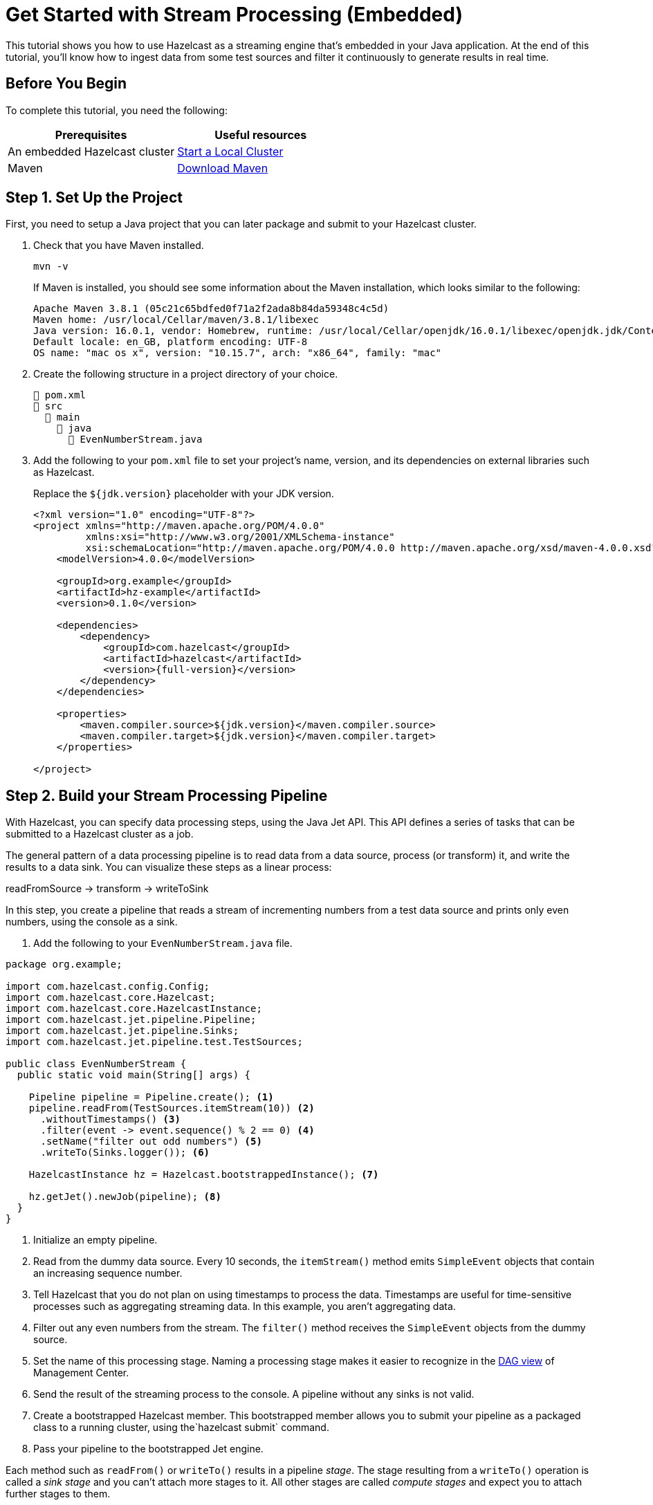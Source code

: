 = Get Started with Stream Processing (Embedded)
:description: This tutorial shows you how to use Hazelcast as a streaming engine that's embedded in your Java application. At the end of this tutorial, you'll know how to ingest data from some test sources and filter it continuously to generate results in real time.

{description}

== Before You Begin

To complete this tutorial, you need the following:

[cols="1a,1a"]
|===
|Prerequisites|Useful resources

|An embedded Hazelcast cluster 
|xref:getting-started:get-started-java.adoc[Start a Local Cluster]
|Maven
|link:https://maven.apache.org/download.cgi[Download Maven]

|===

== Step 1. Set Up the Project

First, you need to setup a Java project that you can later package and submit to your Hazelcast cluster.

. Check that you have Maven installed.
+
```bash
mvn -v
```
+
If Maven is installed, you should see some information about the Maven installation, which looks similar to the following:
+
```
Apache Maven 3.8.1 (05c21c65bdfed0f71a2f2ada8b84da59348c4c5d)
Maven home: /usr/local/Cellar/maven/3.8.1/libexec
Java version: 16.0.1, vendor: Homebrew, runtime: /usr/local/Cellar/openjdk/16.0.1/libexec/openjdk.jdk/Contents/Home
Default locale: en_GB, platform encoding: UTF-8
OS name: "mac os x", version: "10.15.7", arch: "x86_64", family: "mac"
```

. Create the following structure in a project directory of your choice.
+
----
📄 pom.xml
📂 src
  📂 main
    📂 java
      📄 EvenNumberStream.java
----

. Add the following to your `pom.xml` file to set your project’s name, version, and its dependencies on external libraries such as Hazelcast.
+
Replace the `${jdk.version}` placeholder with your JDK version.
+
ifdef::snapshot[]
[source,xml,subs="attributes+"]
----
<?xml version="1.0" encoding="UTF-8"?>
<project xmlns="http://maven.apache.org/POM/4.0.0"
         xmlns:xsi="http://www.w3.org/2001/XMLSchema-instance"
         xsi:schemaLocation="http://maven.apache.org/POM/4.0.0 http://maven.apache.org/xsd/maven-4.0.0.xsd">
    <modelVersion>4.0.0</modelVersion>

    <groupId>org.example</groupId>
    <artifactId>hz-example</artifactId>
    <version>0.1.0</version>

    <repositories>
      <repository>
        <id>snapshot-repository</id>
        <name>Maven2 Snapshot Repository</name>
        <url>https://oss.sonatype.org/content/repositories/snapshots</url>
        <releases>
          <enabled>false</enabled>
        </releases>
      </repository>
    </repositories>

    <dependencies>
        <dependency>
            <groupId>com.hazelcast</groupId>
            <artifactId>hazelcast</artifactId>
            <version>{full-version}</version>
        </dependency>
    </dependencies>

    <properties>
        <maven.compiler.source>${jdk.version}</maven.compiler.source>
        <maven.compiler.target>${jdk.version}</maven.compiler.target>
    </properties>

</project>
----
endif::[]
ifndef::snapshot[]
[source,xml,subs="attributes+"]
----
<?xml version="1.0" encoding="UTF-8"?>
<project xmlns="http://maven.apache.org/POM/4.0.0"
         xmlns:xsi="http://www.w3.org/2001/XMLSchema-instance"
         xsi:schemaLocation="http://maven.apache.org/POM/4.0.0 http://maven.apache.org/xsd/maven-4.0.0.xsd">
    <modelVersion>4.0.0</modelVersion>

    <groupId>org.example</groupId>
    <artifactId>hz-example</artifactId>
    <version>0.1.0</version>

    <dependencies>
        <dependency>
            <groupId>com.hazelcast</groupId>
            <artifactId>hazelcast</artifactId>
            <version>{full-version}</version>
        </dependency>
    </dependencies>

    <properties>
        <maven.compiler.source>${jdk.version}</maven.compiler.source>
        <maven.compiler.target>${jdk.version}</maven.compiler.target>
    </properties>

</project>
----
endif::[]

== Step 2. Build your Stream Processing Pipeline

With Hazelcast, you can specify data processing steps, using the Java Jet API. This API defines a series of tasks that can be submitted to a Hazelcast cluster as a job.

The general pattern of a data processing pipeline is to read data from a data source, process (or transform) it, and write the results to a data sink. You can visualize these steps as a linear process:

readFromSource -> transform -> writeToSink

In this step, you create a pipeline that reads a stream of incrementing numbers from a test data source and prints only even numbers, using the console as a sink.

. Add the following to your `EvenNumberStream.java` file.

[source,java]
----
package org.example;

import com.hazelcast.config.Config;
import com.hazelcast.core.Hazelcast;
import com.hazelcast.core.HazelcastInstance;
import com.hazelcast.jet.pipeline.Pipeline;
import com.hazelcast.jet.pipeline.Sinks;
import com.hazelcast.jet.pipeline.test.TestSources;

public class EvenNumberStream {
  public static void main(String[] args) {

    Pipeline pipeline = Pipeline.create(); <1>
    pipeline.readFrom(TestSources.itemStream(10)) <2>
      .withoutTimestamps() <3>
      .filter(event -> event.sequence() % 2 == 0) <4>
      .setName("filter out odd numbers") <5>
      .writeTo(Sinks.logger()); <6>

    HazelcastInstance hz = Hazelcast.bootstrappedInstance(); <7>

    hz.getJet().newJob(pipeline); <8>
  }
}
----

<1> Initialize an empty pipeline.
<2> Read from the dummy data source. Every 10 seconds, the `itemStream()` method emits `SimpleEvent` objects that contain an increasing sequence number.
<3> Tell Hazelcast that you do not plan on using timestamps to process the data. Timestamps are useful for time-sensitive processes such as aggregating streaming data. In this example, you aren't aggregating data.
<4> Filter out any even numbers from the stream. The `filter()` method receives the `SimpleEvent` objects from the dummy source. 
<5> Set the name of this processing stage. Naming a processing stage makes it easier to recognize in the <<step-4-monitor-your-jobs-in-management-center, DAG view>> of Management Center.
<6> Send the result of the streaming process to the console. A pipeline without any sinks is not valid.
<7> Create a bootstrapped Hazelcast member. This bootstrapped member allows you to submit your pipeline as a packaged class to a running cluster, using the`hazelcast submit` command.
<8> Pass your pipeline to the bootstrapped Jet engine.

Each method such as `readFrom()` or `writeTo()` results in a pipeline _stage_. The stage resulting from a `writeTo()` operation is called a
_sink stage_ and you can't attach more stages to it. All other stages are
called _compute stages_ and expect you to attach further stages to them.


== Step 3. Execute the Application

To start Hazelcast members and run your pipeline code, use Maven to compile and execute your `EvenNumberStream` class.

```bash
mvn compile exec:java -Dexec.mainClass="org.example.EvenNumberStream"
```

In the console, you'll see your members form a cluster. Then, you'll see the output of your job, where the sequence numbers are all even:

```
11:28:24.039 [INFO] [loggerSink#0] (timestamp=11:28:24.000, sequence=0)
11:28:24.246 [INFO] [loggerSink#0] (timestamp=11:28:24.200, sequence=2)
11:28:24.443 [INFO] [loggerSink#0] (timestamp=11:28:24.400, sequence=4)
11:28:24.647 [INFO] [loggerSink#0] (timestamp=11:28:24.600, sequence=6)
11:28:24.846 [INFO] [loggerSink#0] (timestamp=11:28:24.800, sequence=8)
11:28:25.038 [INFO] [loggerSink#0] (timestamp=11:28:25.000, sequence=10)
11:28:25.241 [INFO] [loggerSink#0] (timestamp=11:28:25.200, sequence=12)
11:28:25.443 [INFO] [loggerSink#0] (timestamp=11:28:25.400, sequence=14)
11:28:25.643 [INFO] [loggerSink#0] (timestamp=11:28:25.600, sequence=16)
```

You may also notice that Hazelcast prints its execution plan (in DOT format) for your job, which looks like the following:

```
digraph DAG {
	"itemStream" [localParallelism=1];
	"filter out odd numbers" [localParallelism=8];
	"loggerSink" [localParallelism=1];
	"itemStream" -> "filter out odd numbers" [queueSize=1024];
	"filter out odd numbers" -> "loggerSink" [queueSize=1024];
}
```

This plan is a visual representation of how the Jet service optimizes your jobs for distributed execution. You can learn more about this concept in xref:architecture:distributed-computing.adoc[].

To visualize these execution plans, you can use tools such as link:http://viz-js.com[http://viz-js.com]. For example, this execution plan looks like this:

[graphviz]
....
digraph DAG {
	"itemStream"
	"filter out odd numbers" 
	"loggerSink"
	"itemStream" -> "filter out odd numbers"
	"filter out odd numbers" -> "loggerSink"
}
....

== Complete Code Sample

[source,java]
----
package org.example;
import com.hazelcast.config.Config;
import com.hazelcast.core.Hazelcast;
import com.hazelcast.core.HazelcastInstance;
import com.hazelcast.jet.pipeline.Pipeline;
import com.hazelcast.jet.pipeline.Sinks;
import com.hazelcast.jet.pipeline.test.TestSources;

public class App {
  public static void main(String[] args) {

    Pipeline evenNumberStream = Pipeline.create();
    evenNumberStream.readFrom(TestSources.itemStream(10))
      .withoutTimestamps()
      .filter(event -> event.sequence() % 2 == 0)
      .setName("filter out odd numbers")
      .writeTo(Sinks.logger());

    HazelcastInstance hz = Hazelcast.bootstrappedInstance();

    hz.getJet().newJob(evenNumberStream);
  }
}
----

TIP: For more code samples, see this link:https://github.com/hazelcast/hazelcast-jet-training[Hazelcast GitHub repository].

== Next Steps

Explore all the xref:pipelines:sources-sinks.adoc[built-in sources and sinks] that you can plug into your own pipelines.

xref:submitting-jobs.adoc[].

xref:transforms.adoc[].